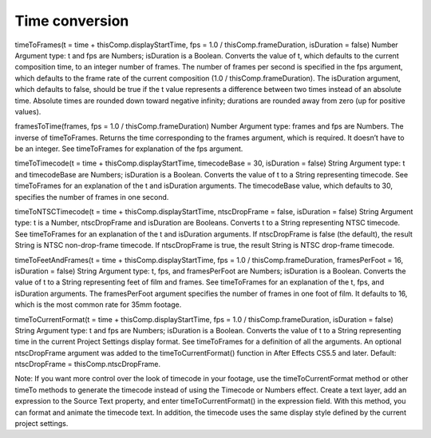 Time conversion
###############

timeToFrames(t = time + thisComp.displayStartTime, fps = 1.0 / thisComp.frameDuration, isDuration = false)
Number Argument type: t and fps are Numbers; isDuration is a Boolean. Converts the value of t, which defaults to the current composition time, to an integer number of frames. The number of frames per second is specified in the fps argument, which defaults to the frame rate of the current composition (1.0 / thisComp.frameDuration). The isDuration argument, which defaults to false, should be true if the t value represents a difference between two times instead of an absolute time. Absolute times are rounded down toward negative infinity; durations are rounded away from zero (up for positive values).

framesToTime(frames, fps = 1.0 / thisComp.frameDuration)
Number Argument type: frames and fps are Numbers. The inverse of timeToFrames. Returns the time corresponding to the frames argument, which is required. It doesn’t have to be an integer. See timeToFrames for explanation of the fps argument.

timeToTimecode(t = time + thisComp.displayStartTime, timecodeBase = 30, isDuration = false)
String Argument type: t and timecodeBase are Numbers; isDuration is a Boolean. Converts the value of t to a String representing timecode. See timeToFrames for an explanation of the t and isDuration arguments. The timecodeBase value, which defaults to 30, specifies the number of frames in one second.

timeToNTSCTimecode(t = time + thisComp.displayStartTime, ntscDropFrame = false, isDuration = false)
String Argument type: t is a Number, ntscDropFrame and isDuration are Booleans. Converts t to a String representing NTSC timecode. See timeToFrames for an explanation of the t and isDuration arguments. If ntscDropFrame is false (the default), the result String is NTSC non-drop-frame timecode. If ntscDropFrame is true, the result String is NTSC drop-frame timecode.

timeToFeetAndFrames(t = time + thisComp.displayStartTime, fps = 1.0 / thisComp.frameDuration, framesPerFoot = 16, isDuration = false)
String Argument type: t, fps, and framesPerFoot are Numbers; isDuration is a Boolean. Converts the value of t to a String representing feet of film and frames. See timeToFrames for an explanation of the t, fps, and isDuration arguments. The framesPerFoot argument specifies the number of frames in one foot of film. It defaults to 16, which is the most common rate for 35mm footage.

timeToCurrentFormat(t = time + thisComp.displayStartTime, fps = 1.0 / thisComp.frameDuration, isDuration = false)
String Argument type: t and fps are Numbers; isDuration is a Boolean. Converts the value of t to a String representing time in the current Project Settings display format. See timeToFrames for a definition of all the arguments. An optional ntscDropFrame argument was added to the timeToCurrentFormat() function in After Effects CS5.5 and later. Default: ntscDropFrame = thisComp.ntscDropFrame.

Note:
If you want more control over the look of timecode in your footage, use the timeToCurrentFormat method or other timeTo methods to generate the timecode instead of using the Timecode or Numbers effect. Create a text layer, add an expression to the Source Text property, and enter timeToCurrentFormat() in the expression field. With this method, you can format and animate the timecode text. In addition, the timecode uses the same display style defined by the current project settings.

